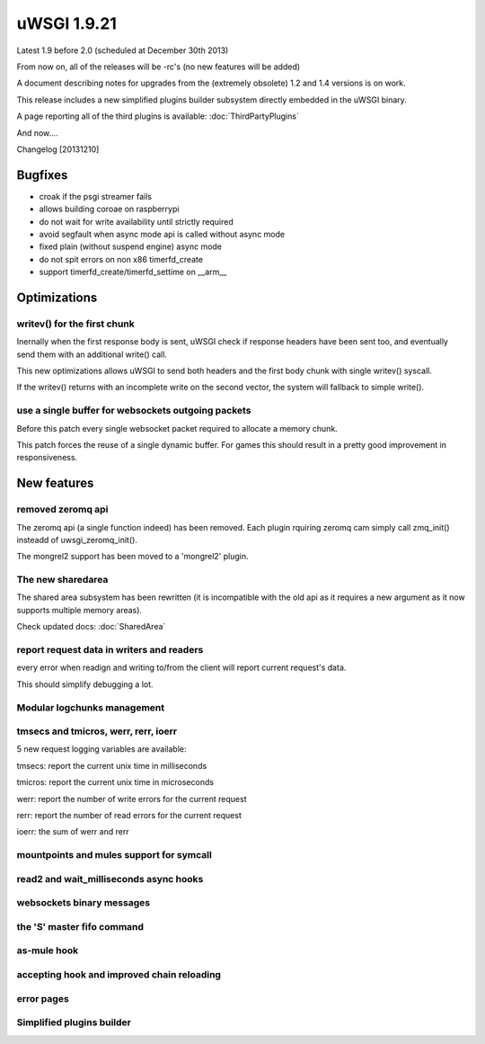 uWSGI 1.9.21
============

Latest 1.9 before 2.0 (scheduled at December 30th 2013)

From now on, all of the releases will be -rc's (no new features will be added)

A document describing notes for upgrades from the (extremely obsolete) 1.2 and 1.4 versions is on work.

This release includes a new simplified plugins builder subsystem directly embedded in the uWSGI binary.

A page reporting all of the third plugins is available: :doc:`ThirdPartyPlugins`

And now....

Changelog [20131210]

Bugfixes
********

- croak if the psgi streamer fails
- allows building coroae on raspberrypi
- do not wait for write availability until strictly required
- avoid segfault when async mode api is called without async mode
- fixed plain (without suspend engine) async mode
- do not spit errors on non x86 timerfd_create
- support timerfd_create/timerfd_settime on __arm__

Optimizations
*************

writev() for the first chunk
^^^^^^^^^^^^^^^^^^^^^^^^^^^^

Inernally when the first response body is sent, uWSGI check if response headers have been sent too, and eventually send them with an additional write() call.

This new optimizations allows uWSGI to send both headers and the first body chunk with single writev() syscall.

If the writev() returns with an incomplete write on the second vector, the system will fallback to simple write().

use a single buffer for websockets outgoing packets
^^^^^^^^^^^^^^^^^^^^^^^^^^^^^^^^^^^^^^^^^^^^^^^^^^^

Before this patch every single websocket packet required to allocate a memory chunk.

This patch forces the reuse of a single dynamic buffer. For games this should result in a pretty good improvement in responsiveness.

New features
************

removed zeromq api
^^^^^^^^^^^^^^^^^^

The zeromq api (a single function indeed) has been removed. Each plugin rquiring zeromq cam simply call zmq_init() insteadd of uwsgi_zeromq_init().

The mongrel2 support has been moved to a 'mongrel2' plugin.

The new sharedarea
^^^^^^^^^^^^^^^^^^

The shared area subsystem has been rewritten (it is incompatible with the old api as it requires a new argument as it now supports multiple memory areas).

Check updated docs: :doc:`SharedArea`

report request data in writers and readers
^^^^^^^^^^^^^^^^^^^^^^^^^^^^^^^^^^^^^^^^^^

every error when readign and writing to/from the client will report current request's data.

This should simplify debugging a lot.

Modular logchunks management
^^^^^^^^^^^^^^^^^^^^^^^^^^^^

tmsecs and tmicros, werr, rerr, ioerr
^^^^^^^^^^^^^^^^^^^^^^^^^^^^^^^^^^^^^

5 new request logging variables are available:

tmsecs: report the current unix time in milliseconds

tmicros: report the current unix time in microseconds

werr: report the number of write errors for the current request

rerr: report the number of read errors for the current request

ioerr: the sum of werr and rerr

mountpoints and mules support for symcall
^^^^^^^^^^^^^^^^^^^^^^^^^^^^^^^^^^^^^^^^^

read2 and wait_milliseconds async hooks
^^^^^^^^^^^^^^^^^^^^^^^^^^^^^^^^^^^^^^^

websockets binary messages
^^^^^^^^^^^^^^^^^^^^^^^^^^

the 'S' master fifo command
^^^^^^^^^^^^^^^^^^^^^^^^^^^

as-mule hook
^^^^^^^^^^^^

accepting hook and improved chain reloading
^^^^^^^^^^^^^^^^^^^^^^^^^^^^^^^^^^^^^^^^^^^

error pages
^^^^^^^^^^^

Simplified plugins builder
^^^^^^^^^^^^^^^^^^^^^^^^^^
